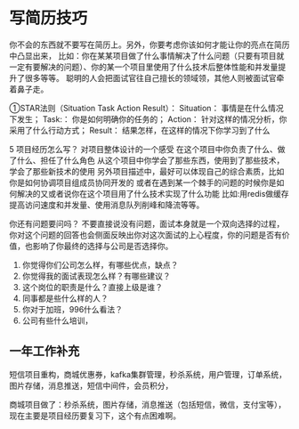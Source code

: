 * 写简历技巧
  你不会的东西就不要写在简历上。另外，你要考虑你该如何才能让你的亮点在简历中凸显出来，
  比如：你在某某项目做了什么事情解决了什么问题（只要有项目就一定有要解决的问题）、你的某一个项目里使用了什么技术后整体性能和并发量提升了很多等等。
  聪明的人会把面试官往自己擅长的领域领，其他人则被面试官牵着鼻子走。

  ①STAR法则（Situation Task Action Result）：
  Situation： 事情是在什么情况下发生；
  Task:： 你是如何明确你的任务的；
  Action： 针对这样的情况分析，你采用了什么行动方式；
  Result： 结果怎样，在这样的情况下你学习到了什么


  5 项目经历怎么写？
  对项目整体设计的一个感受
  在这个项目中你负责了什么、做了什么、担任了什么角色
  从这个项目中你学会了那些东西，使用到了那些技术，学会了那些新技术的使用
  另外项目描述中，最好可以体现自己的综合素质，比如你是如何协调项目组成员协同开发的
  或者在遇到某一个棘手的问题的时候你是如何解决的又或者说你在这个项目用了什么技术实现了什么功能
  比如:用redis做缓存提高访问速度和并发量、使用消息队列削峰和降流等等。


  你还有问题要问吗？
  不要直接说没有问题，面试本身就是一个双向选择的过程，你对这个问题的回答也会侧面反映出你对这次面试的上心程度，你的问题是否有价值，也影响了你最终的选择与公司是否选择你。

  1. 你觉得你们公司怎么样，有哪些优点，缺点？
  2. 你觉得我的面试表现怎么样？有哪些建议？
  3. 这个岗位的职责是什么？直接上级是谁？
  4. 同事都是些什么样的人？
  5. 你对于加班，996什么看法？
  6. 公司有些什么培训，

** 一年工作补充
   短信项目重构，商城优惠券，kafka集群管理，秒杀系统，用户管理，订单系统，图片存储，消息推送，短信中间件，会员积分，

   商城项目做了：秒杀系统，图片存储，消息推送（包括短信，微信，支付宝等），
   现在主要是项目经历要复习下，这个有点困难啊。
